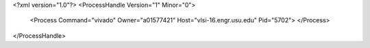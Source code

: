 <?xml version="1.0"?>
<ProcessHandle Version="1" Minor="0">
    <Process Command="vivado" Owner="a01577421" Host="vlsi-16.engr.usu.edu" Pid="5702">
    </Process>
</ProcessHandle>
